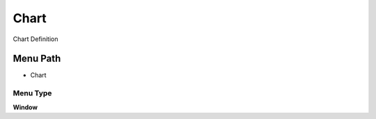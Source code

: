 
.. _functional-guide/menu/menu-chart:

=====
Chart
=====

Chart Definition

Menu Path
=========


* Chart

Menu Type
---------
\ **Window**\ 


.. seealso::
    :ref:`functional-guide/window/window-chart`
